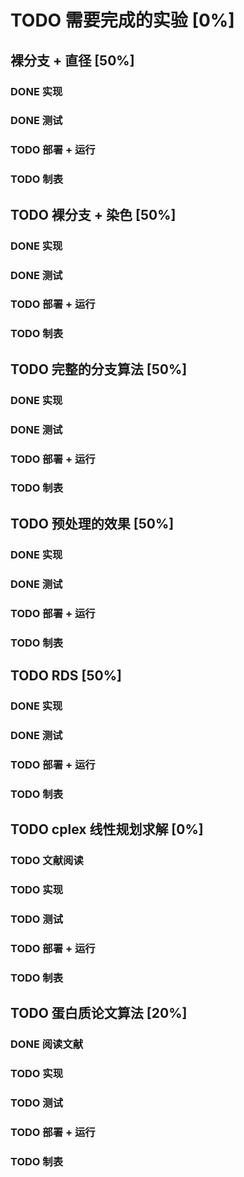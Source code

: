* TODO 需要完成的实验 [0%]
  SCHEDULED: <2019-01-20 Sun>
** 裸分支 + 直径 [50%]
*** DONE 实现 
	CLOSED: [2019-01-21 Mon 19:26]
*** DONE 测试
	CLOSED: [2019-01-21 Mon 19:26]
*** TODO 部署 + 运行
*** TODO 制表
** TODO 裸分支 + 染色 [50%]
*** DONE 实现
	CLOSED: [2019-01-21 Mon 19:26]
*** DONE 测试
	CLOSED: [2019-01-21 Mon 19:26]
*** TODO 部署 + 运行
*** TODO 制表
** TODO 完整的分支算法 [50%]
*** DONE 实现
	CLOSED: [2019-01-21 Mon 19:26]
*** DONE 测试
	CLOSED: [2019-01-21 Mon 19:26]
*** TODO 部署 + 运行
*** TODO 制表
** TODO 预处理的效果 [50%]
*** DONE 实现
	CLOSED: [2019-01-21 Mon 19:26]
*** DONE 测试
	CLOSED: [2019-01-21 Mon 19:26]
*** TODO 部署 + 运行
*** TODO 制表
** TODO RDS [50%]
*** DONE 实现
	CLOSED: [2019-01-21 Mon 19:26]
*** DONE 测试
	CLOSED: [2019-01-21 Mon 19:26]
*** TODO 部署 + 运行
*** TODO 制表
** TODO cplex 线性规划求解 [0%]
*** TODO 文献阅读
*** TODO 实现
*** TODO 测试
*** TODO 部署 + 运行
*** TODO 制表
** TODO 蛋白质论文算法 [20%]
*** DONE 阅读文献
	CLOSED: [2019-01-21 Mon 19:27]
*** TODO 实现
*** TODO 测试
*** TODO 部署 + 运行
*** TODO 制表

